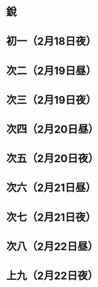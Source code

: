* 銳
* 初一（2月18日夜）
* 次二（2月19日昼）
* 次三（2月19日夜）
* 次四（2月20日昼）
* 次五（2月20日夜）
* 次六（2月21日昼）
* 次七（2月21日夜）
* 次八（2月22日昼）
* 上九（2月22日夜）
